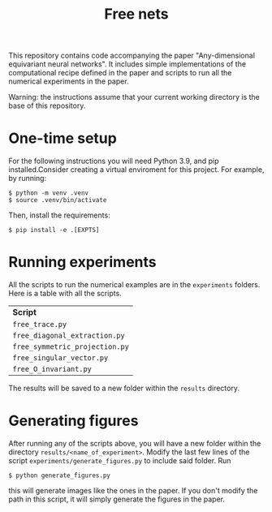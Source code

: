 #+title:  Free nets

This repository contains code accompanying the paper "Any-dimensional equivariant neural networks". It includes simple implementations of the computational recipe defined in the paper and scripts to run all the numerical experiments in the paper.

Warning: the instructions assume that your current working directory is the base of this repository.

* One-time setup
For the following instructions you will need Python 3.9, and pip installed.Consider creating a virtual enviroment for this project. For example, by running:
#+begin_src shell
$ python -m venv .venv
$ source .venv/bin/activate
#+end_src

Then, install the requirements:
#+begin_src shell
$ pip install -e .[EXPTS]
#+end_src

* Running experiments
All the scripts to run the numerical examples are in the =experiments= folders. Here is a table with all the scripts.
| *Script*                       |
| =free_trace.py=                |
| =free_diagonal_extraction.py=  |
| =free_symmetric_projection.py= |
| =free_singular_vector.py=    |
| =free_O_invariant.py=        |
 The results will be saved to a new folder within the =results= directory.

* Generating figures

After running any of the scripts above, you will have a new folder within the directory =results/<name_of_experiment>=. Modify the last few lines of the script =experiments/generate_figures.py= to include said folder. Run
#+begin_src shell
$ python generate_figures.py
#+end_src
this will generate images like the ones in the paper. If you don't modify the path in this script, it will simply generate the figures in the paper.
